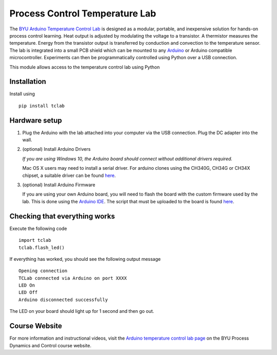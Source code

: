 Process Control Temperature Lab
===============================

The `BYU Arduino Temperature Control Lab <http://apmonitor.com/pdc/index.php/Main/ArduinoTemperatureControl>`__ is designed as a modular, portable, and inexpensive solution for hands-on process control learning.  Heat output is adjusted by modulating the voltage to a transistor. A thermistor measures the temperature. Energy from the transistor output is transferred by conduction and convection to the temperature sensor.  The lab is integrated into a small PCB shield which can be mounted to any `Arduino <https://www.arduino.cc/>`__ or Arduino compatible microcontroller. Experiments can then be programmatically controlled using Python over a USB connection.

This module allows access to the temperature control lab using Python

Installation
------------

Install using ::

   pip install tclab


Hardware setup
--------------

1. Plug the Arduino with the lab attached into your computer via the USB
   connection. Plug the DC adapter into the wall.

2. (optional) Install Arduino Drivers

   *If you are using Windows 10, the Arduino board should connect
   without additional drivers required.*

   Mac OS X users may need to install a serial driver. For arduino
   clones using the CH340G, CH34G or CH34X chipset, a suitable driver
   can be found `here <https://github.com/MPParsley/ch340g-ch34g-ch34x-mac-os-x-driver>`__.

3. (optional) Install Arduino Firmware

   If you are using your own Arduino board, you will need to flash the
   board with the custom firmware used by the lab. This is done using
   the `Arduino IDE <https://www.arduino.cc/en/Main/Software>`__. The
   script that must be uploaded to the board is found
   `here <https://github.com/APMonitor/arduino/tree/master/TCLab/TCLab_firmware>`__.


Checking that everything works
------------------------------

Execute the following code ::

    import tclab
    tclab.flash_led()

If everything has worked, you should see the following output message ::

    Opening connection
    TCLab connected via Arduino on port XXXX
    LED On
    LED Off
    Arduino disconnected successfully

The LED on your board should light up for 1 second and then go out.

Course Website
--------------

For more information and instructional videos, visit the `Arduino temperature control lab page <http://apmonitor.com/pdc/index.php/Main/ArduinoTemperatureControl>`__ on the BYU Process Dynamics and Control course website.

